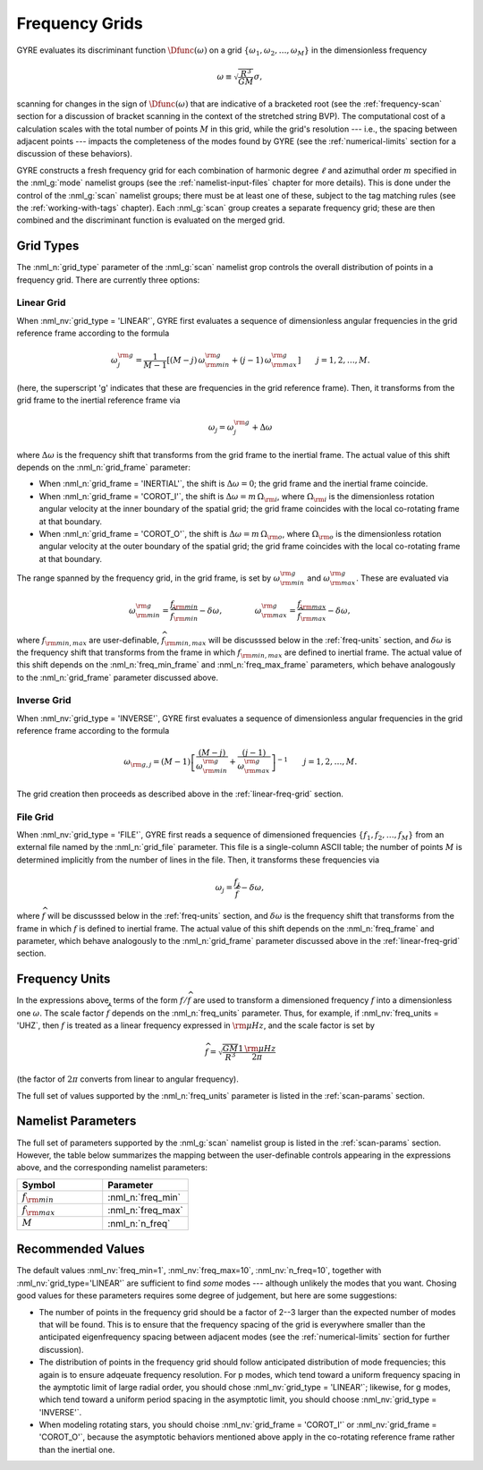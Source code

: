 .. _frequency-grids:

Frequency Grids
===============

GYRE evaluates its discriminant function :math:`\Dfunc(\omega)` on a
grid :math:`\{\omega_{1},\omega_{2},\ldots,\omega_{M}\}` in the
dimensionless frequency

.. math::

   \omega \equiv \sqrt{\frac{R^{3}}{GM}} \sigma,
   
scanning for changes in the sign of :math:`\Dfunc(\omega)` that are
indicative of a bracketed root (see the :ref:`frequency-scan` section
for a discussion of bracket scanning in the context of the stretched
string BVP). The computational cost of a calculation scales with the
total number of points :math:`M` in this grid, while the grid's
resolution --- i.e., the spacing between adjacent points --- impacts
the completeness of the modes found by GYRE (see the
:ref:`numerical-limits` section for a discussion of these behaviors).

GYRE constructs a fresh frequency grid for each combination of
harmonic degree :math:`\ell` and azimuthal order :math:`m` specified
in the :nml_g:`mode` namelist groups (see the
:ref:`namelist-input-files` chapter for more details). This is done
under the control of the :nml_g:`scan` namelist groups; there must be
at least one of these, subject to the tag matching rules (see the
:ref:`working-with-tags` chapter). Each :nml_g:`scan` group creates a
separate frequency grid; these are then combined and the discriminant
function is evaluated on the merged grid.

Grid Types
----------

The :nml_n:`grid_type` parameter of the :nml_g:`scan` namelist grop
controls the overall distribution of points in a frequency grid. There
are currently three options:

.. _linear-freq-grid:

Linear Grid
~~~~~~~~~~~

When :nml_nv:`grid_type = 'LINEAR'`, GYRE first evaluates a sequence
of dimensionless angular frequencies in the grid reference frame
according to the formula

.. math::

   \omega^{\rm g}_{j} = \frac{1}{M-1} \left[ (M - j)\, \omega^{\rm g}_{\rm min}  + (j - 1) \, \omega^{\rm g}_{\rm max} \right]
   \qquad j = 1,2,\ldots,M.

(here, the superscript 'g' indicates that these are frequencies in the
grid reference frame). Then, it transforms from the grid frame to the
inertial reference frame via

.. math::

   \omega_{j} = \omega^{\rm g}_{j} + \Delta \omega

where :math:`\Delta\omega` is the frequency shift that transforms from
the grid frame to the inertial frame. The actual value of this shift
depends on the :nml_n:`grid_frame` parameter:

* When :nml_n:`grid_frame = 'INERTIAL'`, the shift is :math:`\Delta
  \omega = 0`; the grid frame and the inertial frame coincide.

* When :nml_n:`grid_frame = 'COROT_I'`, the shift is :math:`\Delta
  \omega = m \, \Omega_{\rm i}`, where :math:`\Omega_{\rm i}` is the
  dimensionless rotation angular velocity at the inner boundary of the
  spatial grid; the grid frame coincides with the local co-rotating frame at
  that boundary.

* When :nml_n:`grid_frame = 'COROT_O'`, the shift is :math:`\Delta
  \omega = m \, \Omega_{\rm o}`, where :math:`\Omega_{\rm o}` is the
  dimensionless rotation angular velocity at the outer boundary of the
  spatial grid; the grid frame coincides with the local co-rotating frame at
  that boundary.

The range spanned by the frequency grid, in the grid frame, is set by
:math:`\omega^{\rm g}_{\rm min}` and :math:`\omega^{\rm g}_{\rm max}`. These are
evaluated via

.. math::

   \omega^{\rm g}_{\rm  min} = \frac{f_{\rm min}}{\widehat{f}_{\rm min}} - \delta \omega,
   \qquad \qquad
   \omega^{\rm g}_{\rm max} = \frac{f_{\rm max}}{\widehat{f}_{\rm max}} - \delta \omega,

where :math:`f_{\rm min,max}` are user-definable, :math:`\widehat{f}_{\rm
min,max}` will be discusssed below in the :ref:`freq-units` section, and :math:`\delta\omega` is the
frequency shift that transforms from the frame in which :math:`f_{\rm
min,max}` are defined to inertial frame. The actual value of this
shift depends on the :nml_n:`freq_min_frame` and
:nml_n:`freq_max_frame` parameters, which behave analogously to the
:nml_n:`grid_frame` parameter discussed above.

.. _inverse-freq-grid:

Inverse Grid
~~~~~~~~~~~~

When :nml_nv:`grid_type = 'INVERSE'`, GYRE first evaluates a sequence
of dimensionless angular frequencies in the grid reference frame
according to the formula

.. math::

   \omega_{{\rm g},j} = (M-1) \left[ \frac{(M - j)}{\omega^{\rm g}_{\rm min}}  + \frac{(j - 1)}{\omega^{\rm g}_{\rm max}} \right]^{-1}
   \qquad j = 1,2,\ldots,M.

The grid creation then proceeds as described above in the :ref:`linear-freq-grid` section.

File Grid
~~~~~~~~~

When :nml_nv:`grid_type = 'FILE'`, GYRE first reads a sequence of
dimensioned frequencies :math:`\{f_{1},f_{2},\ldots,f_{M}\}` from an
external file named by the :nml_n:`grid_file` parameter. This file is
a single-column ASCII table; the number of points :math:`M` is
determined implicitly from the number of lines in the file. Then, it
transforms these frequencies via

.. math::

   \omega_{j} = \frac{f_{j}}{\widehat{f}} - \delta \omega,

where :math:`\widehat{f}` will be discusssed below in the
:ref:`freq-units` section, and :math:`\delta\omega` is the frequency
shift that transforms from the frame in which :math:`f` is defined to
inertial frame. The actual value of this shift depends on the
:nml_n:`freq_frame` and parameter, which behave analogously to the
:nml_n:`grid_frame` parameter discussed above in the
:ref:`linear-freq-grid` section.

.. _freq-units:

Frequency Units
---------------

In the expressions above, terms of the form :math:`f/\widehat{f}` are used
to transform a dimensioned frequency :math:`f` into a dimensionless
one :math:`\omega`. The scale factor :math:`\widehat{f}` depends on the
:nml_n:`freq_units` parameter. Thus, for example, if
:nml_nv:`freq_units = 'UHZ`, then :math:`f` is treated as a linear
frequency expressed in :math:`{\rm \mu Hz}`, and the scale factor is set by

.. math::

   \widehat{f} = \sqrt{\frac{GM}{R^{3}}} \frac{1\,{\rm \mu Hz}}{2\pi} 

(the factor of :math:`2\pi` converts from linear to angular
frequency).

The full set of values supported by the :nml_n:`freq_units` parameter
is listed in the :ref:`scan-params` section.

Namelist Parameters
-------------------

The full set of parameters supported by the :nml_g:`scan` namelist
group is listed in the :ref:`scan-params` section. However, the table
below summarizes the mapping between the user-definable controls
appearing in the expressions above, and the corresponding namelist
parameters:

.. list-table::
   :widths: 30 30 
   :header-rows: 1

   * - Symbol
     - Parameter
   * - :math:`f_{\rm min}`
     - :nml_n:`freq_min`
   * - :math:`f_{\rm max}`
     - :nml_n:`freq_max`
   * - :math:`M`
     - :nml_n:`n_freq`

Recommended Values
------------------

The default values :nml_nv:`freq_min=1`, :nml_nv:`freq_max=10`,
:nml_nv:`n_freq=10`, together with :nml_nv:`grid_type='LINEAR'` are
sufficient to find *some* modes --- although unlikely the modes that
you want. Chosing good values for these parameters requires some
degree of judgement, but here are some suggestions:

* The number of points in the frequency grid should be a factor of
  2--3 larger than the expected number of modes that will be
  found. This is to ensure that the frequency spacing of the grid is
  everywhere smaller than the anticipated eigenfrequency spacing
  between adjacent modes (see the :ref:`numerical-limits` section for
  further discussion).

* The distribution of points in the frequency grid should follow
  anticipated distribution of mode frequencies; this again is to
  ensure adqeuate frequency resolution. For p modes, which tend toward
  a uniform frequency spacing in the aymptotic limit of large radial
  order, you should chose :nml_nv:`grid_type = 'LINEAR'`;
  likewise, for g modes, which tend toward a uniform period spacing in
  the asymptotic limit, you should choose :nml_nv:`grid_type = 'INVERSE'`.

* When modeling rotating stars, you should choise :nml_nv:`grid_frame
  = 'COROT_I'` or :nml_nv:`grid_frame = 'COROT_O'`, because the
  asymptotic behaviors mentioned above apply in the co-rotating
  reference frame rather than the inertial one.


